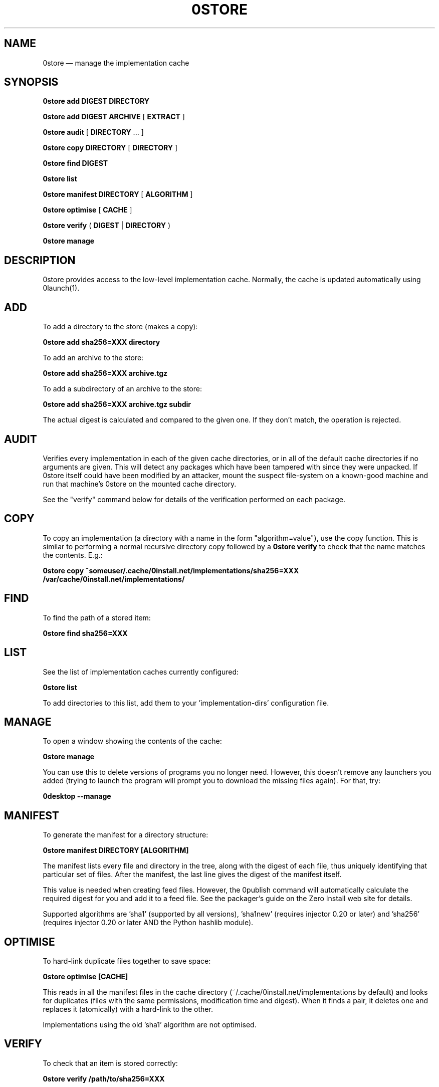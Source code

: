 .TH 0STORE 1 "2010" "Thomas Leonard" ""
.SH NAME
0store \(em manage the implementation cache

.SH SYNOPSIS

.B 0store add
\fBDIGEST\fP \fBDIRECTORY\fP

.B 0store add
\fBDIGEST\fP \fBARCHIVE\fP [ \fBEXTRACT\fP ]

.B 0store audit
[ \fBDIRECTORY\fP ... ]

.B 0store copy
\fBDIRECTORY\fP [ \fBDIRECTORY\fP ]

.B 0store find
\fBDIGEST\fP

.B 0store list

.B 0store manifest
\fBDIRECTORY\fP [ \fBALGORITHM\fP ]

.B 0store optimise
[ \fBCACHE\fP ]

.B 0store verify
( \fBDIGEST\fP | \fBDIRECTORY\fP )

.B 0store manage

.SH DESCRIPTION
.PP
0store provides access to the low-level implementation cache. Normally, the
cache is updated automatically using 0launch(1).

.SH ADD
.PP
To add a directory to the store (makes a copy):

.B 0store add sha256=XXX directory

.PP
To add an archive to the store:

.B 0store add sha256=XXX archive.tgz

.PP
To add a subdirectory of an archive to the store:

.B 0store add sha256=XXX archive.tgz subdir

.PP
The actual digest is calculated and compared to the given one. If they don't
match, the operation is rejected.

.SH AUDIT
.PP
Verifies every implementation in each of the given cache directories, or in all of the
default cache directories if no arguments are given. This will detect any packages which
have been tampered with since they were unpacked. If 0store itself could have been
modified by an attacker, mount the suspect file-system on a known-good machine and
run that machine's 0store on the mounted cache directory.

.PP
See the "verify" command below for details of the verification performed on each package.

.SH COPY
.PP
To copy an implementation (a directory with a name in the form
"algorithm=value"), use the copy function. This is similar to performing
a normal recursive directory copy followed by a
.B 0store verify
to check that the name matches the contents. E.g.:

.B 0store copy ~someuser/.cache/0install.net/implementations/sha256=XXX /var/cache/0install.net/implementations/

.SH FIND
.PP
To find the path of a stored item:

.B 0store find sha256=XXX

.SH LIST

.PP
See the list of implementation caches currently configured:

.B 0store list

To add directories to this list, add them to your 'implementation\-dirs'
configuration file.

.SH MANAGE
.PP
To open a window showing the contents of the cache:

.B 0store manage

You can use this to delete versions of programs you no longer need. However, this
doesn't remove any launchers you added (trying to launch the program will prompt
you to download the missing files again). For that, try:

.B 0desktop --manage

.SH MANIFEST
.PP
To generate the manifest for a directory structure:

.B 0store manifest DIRECTORY [ALGORITHM]

.PP
The manifest lists every file and directory in the tree, along with the
digest of each file, thus uniquely identifying that particular set of files.
After the manifest, the last line gives the digest of the manifest itself.

.PP
This value is needed when creating feed files. However, the 0publish
command will automatically calculate the required digest for you and add it
to a feed file. See the packager's guide on the Zero Install web site for
details.
.PP
Supported algorithms are 'sha1' (supported by all versions), 'sha1new'
(requires injector 0.20 or later) and 'sha256' (requires injector 0.20 or later
AND the Python hashlib module).

.SH OPTIMISE
.PP
To hard-link duplicate files together to save space:

.B 0store optimise [CACHE]

.PP
This reads in all the manifest files in the cache directory (~/.cache/0install.net/implementations
by default) and looks for duplicates (files with the same permissions, modification time and digest).
When it finds a pair, it deletes one and replaces it (atomically) with a hard-link to the other.

.PP
Implementations using the old 'sha1' algorithm are not optimised.

.SH VERIFY
.PP
To check that an item is stored correctly:

.B 0store verify /path/to/sha256=XXX

This calculates the manifest of the directory and checks that its digest matches
the directory's name. It also checks that it matches the digest of the .manifest
file inside the directory. If the .manifest doesn't correspond to the current
tree, it displays a list of the differences (in unified diff format).

.SH COMMAND-LINE OPTIONS

.TP
\fB\-h\fP, \fB\-\-help\fP
Show the built-in help text.

.TP
\fB\-v\fP, \fB\-\-verbose\fP
More verbose output. Use twice for even more verbose output.

.TP
\fB\-V\fP, \fB\-\-version\fP
Display version information.

.SH FILES

.IP "~/.cache/0install.net/implementations"
Cached implementations, indexed by manifest digest.

.IP "~/.config/0install.net/injector/implementation\-dirs"
List of system cache directories, one per line.

.SH LICENSE
.PP
Copyright (C) 2010 Thomas Leonard.

.PP
You may redistribute copies of this program under the terms of the GNU Lesser General Public License.

.SH BUGS
.PP
Please report bugs to the developer mailing list:

http://0install.net/support.html

.SH AUTHOR
.PP
The Zero Install Injector was created by Thomas Leonard.

.SH SEE ALSO
0install(1), 0launch(1), 0store\-secure\-add(1)
.PP
The Zero Install web-site:

.B http://0install.net
